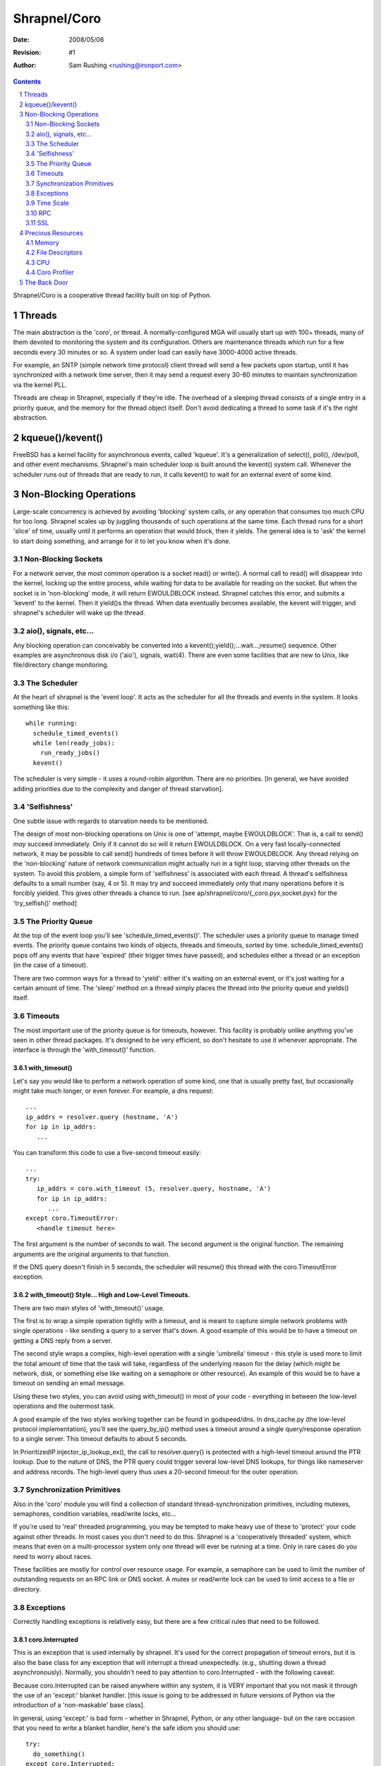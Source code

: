 =============
Shrapnel/Coro
=============

:Date: $Date: 2008/05/06 $
:Revision: $Revision: #1 $
:Author: Sam Rushing <rushing@ironport.com>

.. contents::
   :depth: 2
   :backlinks: top
.. section-numbering::

Shrapnel/Coro is a cooperative thread facility built on top of Python.

Threads
=======

The main abstraction is the 'coro', or thread.  A normally-configured
MGA will usually start up with 100+ threads, many of them devoted to
monitoring the system and its configuration.  Others are maintenance
threads which run for a few seconds every 30 minutes or so.  A system
under load can easily have 3000-4000 active threads.

For example, an SNTP (simple network time protocol) client thread will
send a few packets upon startup, until it has synchronized with a
network time server, then it may send a request every 30-60 minutes to
maintain synchronization via the kernel PLL.

Threads are cheap in Shrapnel, especially if they're idle.  The
overhead of a sleeping thread consists of a single entry in a priority
queue, and the memory for the thread object itself.  Don't avoid
dedicating a thread to some task if it's the right abstraction.

kqueue()/kevent()
=================

FreeBSD has a kernel facility for asynchronous events, called
'kqueue'.  It's a generalization of select(), poll(), /dev/poll, and
other event mechanisms.  Shrapnel's main scheduler loop is built
around the kevent() system call.  Whenever the scheduler runs out of
threads that are ready to run, it calls kevent() to wait for an
external event of some kind.

Non-Blocking Operations
=======================

Large-scale concurrency is achieved by avoiding 'blocking' system
calls, or any operation that consumes too much CPU for too long.
Shrapnel scales up by juggling thousands of such operations at the
same time.  Each thread runs for a short 'slice' of time, usually
until it performs an operation that would block, then it yields.  The
general idea is to 'ask' the kernel to start doing something, and
arrange for it to let you know when it's done.

Non-Blocking Sockets
--------------------

For a network server, the most common operation is a socket read() or
write().  A normal call to read() will disappear into the kernel,
locking up the entire process, while waiting for data to be available
for reading on the socket.  But when the socket is in 'non-blocking'
mode, it will return EWOULDBLOCK instead.  Shrapnel catches this
error, and submits a 'kevent' to the kernel.  Then it yield()s the
thread.  When data eventually becomes available, the kevent will
trigger, and shrapnel's scheduler will wake up the thread.

aio(), signals, etc...
----------------------

Any blocking operation can conceivably be converted into a
kevent();yield();...wait...;resume() sequence.  Other examples are
asynchronous disk i/o ('aio'), signals, wait(4).  There are even some
facilities that are new to Unix, like file/directory change
monitoring.

The Scheduler
-------------

At the heart of shrapnel is the 'event loop'.  It acts as the
scheduler for all the threads and events in the system.  It looks
something like this::

    while running:
      schedule_timed_events()
      while len(ready_jobs):
        run_ready_jobs()
      kevent()

The scheduler is very simple - it uses a round-robin algorithm.  There
are no priorities.  [In general, we have avoided adding priorities due
to the complexity and danger of thread starvation].

'Selfishness'
-------------

One subtle issue with regards to starvation needs to be mentioned.

The design of most non-blocking operations on Unix is one of 'attempt,
maybe EWOULDBLOCK'.  That is, a call to send() *may* succeed
immediately.  Only if it cannot do so will it return EWOULDBLOCK.  On
a very fast locally-connected network, it may be possible to call
send() hundreds of times before it will throw EWOULDBLOCK.  Any thread
relying on the 'non-blocking' nature of network communication might
actually run in a tight loop, starving other threads on the system.
To avoid this problem, a simple form of 'selfishness' is associated
with each thread.  A thread's selfishness defaults to a small number
(say, 4 or 5).  It may try and succeed immediately only that many
operations before it is forcibly yielded.  This gives other threads a
chance to run. [see ap/shrapnel/coro/{_coro.pyx,socket.pyx} for the
'try_selfish()' method]

The Priority Queue
------------------

At the top of the event loop you'll see 'schedule_timed_events()'.
The scheduler uses a priority queue to manage timed events.  The
priority queue contains two kinds of objects, threads and timeouts,
sorted by time.  schedule_timed_events() pops off any events that have
'expired' (their trigger times have passed), and schedules either a
thread or an exception (in the case of a timeout).

There are two common ways for a thread to 'yield': either it's waiting
on an external event, or it's just waiting for a certain amount of
time.  The 'sleep' method on a thread simply places the thread into
the priority queue and yields() itself.

Timeouts
--------

The most important use of the priority queue is for timeouts,
however.  This facility is probably unlike anything you've seen in
other thread packages.  It's designed to be very efficient, so don't
hesitate to use it whenever appropriate.  The interface is through the
'with_timeout()' function.

with_timeout()
~~~~~~~~~~~~~~

Let's say you would like to perform a network operation of some kind,
one that is usually pretty fast, but occasionally might take much
longer, or even forever.  For example, a dns request::

   ...
   ip_addrs = resolver.query (hostname, 'A')
   for ip in ip_addrs:
      ...

You can transform this code to use a five-second timeout easily::

  ...
  try:
     ip_addrs = coro.with_timeout (5, resolver.query, hostname, 'A')
     for ip in ip_addrs:
        ...
  except coro.TimeoutError:
     <handle timeout here>

The first argument is the number of seconds to wait.  The second
argument is the original function.  The remaining arguments are the
original arguments to that function.

If the DNS query doesn't finish in 5 seconds, the scheduler will
resume() this thread with the coro.TimeoutError exception.

with_timeout() Style... High and Low-Level Timeouts.
~~~~~~~~~~~~~~~~~~~~~~~~~~~~~~~~~~~~~~~~~~~~~~~~~~~~

There are two main styles of 'with_timeout()' usage.

The first is to wrap a simple operation tightly with a timeout, and is
meant to capture simple network problems with single operations - like
sending a query to a server that's down.  A good example of this would
be to have a timeout on getting a DNS reply from a server.

The second style wraps a complex, high-level operation with a single
'umbrella' timeout - this style is used more to limit the total amount
of time that the task will take, regardless of the underlying reason
for the delay (which might be network, disk, or something else like
waiting on a semaphore or other resource).  An example of this would
be to have a timeout on sending an email message.

Using these two styles, you can avoid using with_timeout() in most of
your code - everything in between the low-level operations and the
outermost task.

A good example of the two styles working together can be found in
godspeed/dns.  In dns_cache.py (the low-level protocol
implementation), you'll see the query_by_ip() method uses a timeout
around a single query/response operation to a single server.  This
timeout defaults to about 5 seconds.

In PrioritizedIP.injector_ip_lookup_ex(), the call to resolver.query()
is protected with a high-level timeout around the PTR lookup.  Due to
the nature of DNS, the PTR query could trigger several low-level DNS
lookups, for things like nameserver and address records.  The
high-level query thus uses a 20-second timeout for the outer
operation.


Synchronization Primitives
--------------------------

Also in the 'coro' module you will find a collection of standard
thread-synchronization primitives, including mutexes, semaphores,
condition variables, read/write locks, etc...

If you're used to 'real' threaded programming, you may be tempted to
make heavy use of these to 'protect' your code against other threads.
In most cases you don't need to do this.  Shrapnel is a 'cooperatively
threaded' system, which means that even on a multi-processor system
only one thread will ever be running at a time.  Only in rare cases do
you need to worry about races.

These facilities are mostly for control over resource usage.  For
example, a semaphore can be used to limit the number of outstanding
requests on an RPC link or DNS socket.  A mutex or read/write lock can
be used to limit access to a file or directory.

Exceptions
----------

Correctly handling exceptions is relatively easy, but there are a few
critical rules that need to be followed.

coro.Interrupted
~~~~~~~~~~~~~~~~

This is an exception that is used internally by shrapnel.  It's used
for the correct propagation of timeout errors, but it is also the base
class for any exception that will interrupt a thread
unexpectedly. (e.g., shutting down a thread asynchronously).
Normally, you shouldn't need to pay attention to coro.Interrupted - 
with the following caveat:

Because coro.Interrupted can be raised anywhere within any system, it
is VERY important that you not mask it through the use of an 'except:'
blanket handler.  [this issue is going to be addressed in future
versions of Python via the introduction of a 'non-maskable' base
class].

In general, using 'except:' is bad form - whether in Shrapnel, Python,
or any other language- but on the rare occasion that you need to write
a blanket handler, here's the safe idiom you should use::

   try:
     do_something()
   except coro.Interrupted:
     raise
   except:
     handle_unexpected_exceptions()

The clause with the 'raise' will allow timeouts and other
interruptions to be processed correctly.

coro.TimeoutError
~~~~~~~~~~~~~~~~~

When a timeout expires, an internal 'Interrupted' exception gets
translated into a coro.TimeoutError.  You may have multiple embedded
timeouts and handlers - the system will delivery the correct timeout
to the correct handler.  [see ap/shrapnel/coro/_coro.pyx for details]

coro.ScheduleError
~~~~~~~~~~~~~~~~~~

This exception will be raised whenever an attempt is made to schedule
a thread to run when it has already been scheduled.  The only way that
this will happen normally is when another thread tries to wake or
interrupt a thread unexpectedly - it's usually the symptom of some
kind of race condition.  There are a few simple techniques to avoid it:

#. Use the builtin synchronization primitives.  Rewrite your code to
   use a semaphore or a condition variable.  The builtin primitives
   already deal with these issues effectively.  [see
   godspeed/coroutine/coro_fifo.py for an example]

#. Use a dedicated thread to manage a queue.  By isolating the
   interaction of many threads through a protected data structure,
   complex thread races can be avoided.  [See
   godspeed/rpc/packet_stream.py or godspeed/ldap/ldap_api.py for
   examples]

Time Scale
----------

User Time
~~~~~~~~~
Shrapnel supports two separate concepts of 'time'.  One is the real
time that users see, which is a standard Unix time_t scale, extended
to microsecond accuracy by FreeBSD.  User time is under the control of
the end user, who can change it at will, including things like time
zone and DST.

TSC Time
~~~~~~~~

For this reason 'user time' is not appropriate for internal scheduler
use.  For example, if we need an event to take place once every 5
minutes, it's important that this happen regardless of how user time
has changed around it.  (If the user moves time forward by a year, we
don't want to trigger 170,000 such events).  TSC Time is named after
the internal Time Stamp Counter register which has been a feature of
the x86 processor line since the days of the Pentium.  The TSC is a
simple 64-bit counter that increments once for each tick of the CPU
clock.

The internal time scale never changes - it always represents the
number of clock ticks since the machine was booted.  The user time
scale is 'pinned' to the TSC timescale by a single value, the
'relative tsc time', which tells us 'what time it was' when the TSC
counter was at zero (i.e., when the machine booted).  When the user
changes time via the OS or NTP, all that's really changed is
coro.relative_tsc_time.

[See ap/shrapnel/coro/time.pyx for more details]

RPC
---

Shrapnel's library includes a fast lightweight RPC system, called
'fast_rpc', that's built around Python's 'pickle' marshalling
facility.  If you need to exchange data between two processes, this is
the preferred method.  [see godspeed/rpc/fast_rpc.py]

Many of the difficult problems with RPC (or even protocols in
general), have been solved in this module, including difficult race
conditions, socket issues, etc.  fast_rpc supports multiple
outstanding requests, out-of-order execution, and pipelining.  Many
threads can make simultaneous requests on the same RPC connection.

Underneath the RPC layer is a simpler abstraction, the
'packet_stream'.  It uses dedicated threads for sending and receiving
packets each stamped with a unique id.  It protects from
thread-related races by using a request queue.  If for some reason
fast_rpc doesn't quite meet your needs, consider using packet_stream
before rolling your own.

SSL
---

The interface to OpenSSL is through a Python extension module, called
'sslip' ('SSL IronPort').  It's a minimalist interface - rather than
trying to put all OpenSSL features in the module, we've added things
as needed over the years.  If you need access to a feature that's not
yet exposed, consider adding it to sslip rather than coding it up
separately.  [It's possible that over the next few years sslip will be
rewritten in Pyrex, so keep that in mind.  Currently the source is in
godspeed/python_modules/sslip.c]

'sslip' is exposed in the coro API via 'coro_ssl.py' [currently in
godspeed/coroutine, but may be moved].  OpenSSL supports non-blocking
sockets directly, so the wrapper passes ssl operations through to the
library via the underlying file descriptor.

Precious Resources
==================

Shrapnel programs are long-running, complex systems that may have
thousands of threads.  In such a crowded environment, it's important
that no one thread or task consume precious resources.  Unlike most
Unix software, a wasteful design won't be whitewashed when your
program exits in a fraction of a second.  Think of your thread as a
single passenger on a crowded train in Tokyo.

Over-consuming any of the following resources can eventually bring the
process down.  Unless you want to be the one losing sleep in order to
make the CEO of a major ISP happy after a major disaster, try to be
frugal with them!

Sometimes there's a trade-off between these - for example, you might
be able to use less memory if you use a little more CPU.  If you're
having trouble deciding, feel free to track down a more experienced
engineer and get some help.

Memory
------

We've touched on this issue already.  Know how much memory you're
using.  Don't cache things unnecessarily.  Avoid keeping many separate
copies of identical objects.  [see godlib/shared_objects.py].

Python can make it difficult to know exactly how much memory you're
using.  Use the 'mstats' module to track memory consumption.  It
allows you to sample *exactly* how much memory you're using.

    Python itself has a few builtin object caches that can confuse
    your measurements.  IronPort has added a function to the 'sys'
    module to clear these caches - sys.free_caches().  You may want to
    call it before and after your test code.

Another useful tool is the 'sizeof' module [see
python_modules/sizeof.c], which can give detailed information about
the memory used by a particular object.

File Descriptors
----------------

In Unix, every socket and file-like object is represented by a 'file
descriptor'.  Internally, a file descriptor is simply a small integer.
Descriptors are managed by the OS, which places a cap on the total
number of descriptors at kernel build time, and descriptor tables are
managed as fixed-size arrays. [So it's a hard limit].

Once a process or kernel starts running out of file descriptors,
things will get ugly, *fast*.  Our system is compiled to allow up to
32K descriptors per-process and per-system.  [The two limits are kept
pretty close because an MGA normally has only one process, hermes,
that consumes large numbers of descriptors].

In Python, the 'os' module exposes many of the standard unix system
calls that work with file descriptors.  Using the functions in that
module, it's possible to create, use, and destroy file desciptors of
various kinds.  If you're not careful, you can create a file
descriptor but forget to destroy it (this usually happens because of
an exception of some kind)... in which case the descriptor will 'leak'
- it will consume a precious entry in the table that will not be freed
until close() is called on it.

If you find youself working with low-level file descriptors (in *any*
language), you should consider using a wrapper class (like the one in
hermes/qstore/gcq.py::os_file] to ensure that the descriptor gets
closed.  Another good technique is to use a try/finally clause with
the call to 'close()' in the finally block.  Most of our objects that
wrap file descriptors already use destructors to close their
descriptors, but it's still good practice to use try/finally anyway.

CPU
---

CPU time is always a precious resource, but in this case we're talking
about something a little more subtle.  In a cooperative multi-tasking
environment, it's important that no task monopolize the CPU for too
long, otherwise other tasks will get locked out.  The shrapnel
scheduler monitors how long each thread runs, and will emit a 'latency
warning' if a thread runs for over 1/5 of a second without yielding.

If you're doing something that needs a lot of CPU - usually processing
a large data structure - you can be a 'good neighbor' by yield()ing
every once in a while inside your main loop.  [see
hermes/omh/omh.py::spawn_all_domains() for a good example of this
technique]

Python is not a good language for low-level 'character' processing,
it's too slow.  Examples would be things like MIME and base64
decoding, parsing, etc... .  If your code needs to do this kind of
work, the recommended approach is to write everything in Python, then
identify the 'hot' spots and re-code only those portions in Pyrex, C,
or C++.  This is exactly the approach used by Python itself [see
Python/Modules/binascii.c]

Coro Profiler
-------------

Shrapnel includes a simple yet powerful profiler.  The 'coro profiler'
[see godspeed/coroutine/coro_profile.py] is a Python profiler
implementation that takes samples of system resources using the
'getrusage()' system call.  It also maintains simple call counts.  You
can wrap calls to the profiler around a single function, or (more
commonly) the entire event loop. [see godspeed/hermes/hermes.py for a
sample profiler usage - the profile line is commented out, right next
to the main call to coro.event_loop()]

The profiler outputs its data into a binary file, which is then
post-processed with 'print_profile.py', which generates an HTML
table.  For more information on the fields in the table, try 'man
getrusage'.

The Back Door
=============

The 'back door' is a externally-accessible Python prompt.  Through it,
you can get into a running coro process to examine, change, or debug
any aspect of the system.  It's invaluable in all stages of
development, QA, and even deployment.  Many bugs have been found
quickly and easily by using the back door to do things like dump
caches, examine and dump data structures, etc... - even in the field.

The back door is implemented as a socket server.  For security
reasons, back doors are usually bound to a unix-domain socket, often
kept in '/tmp' with a name like '/tmp/my_application.bd'.  To connect
to it, simply 'telnet' to the full pathname, like this::

  $ telnet /tmp/my_application.bd

  Python 2.4.3-IronPort (#61, Jun 14 2006, 14:59:13)
  [GCC 3.4.2 [FreeBSD] 20040728]
  [...]
  >>>

From this prompt you can interact with Python normally.

It can be convenient to store some utility functions for use via the
back door in a module that is loaded automatically.  See
godspeed/hermes/service.py for such a utility file, which should also
give you an idea of the kinds of things that are possible via this
feature.

